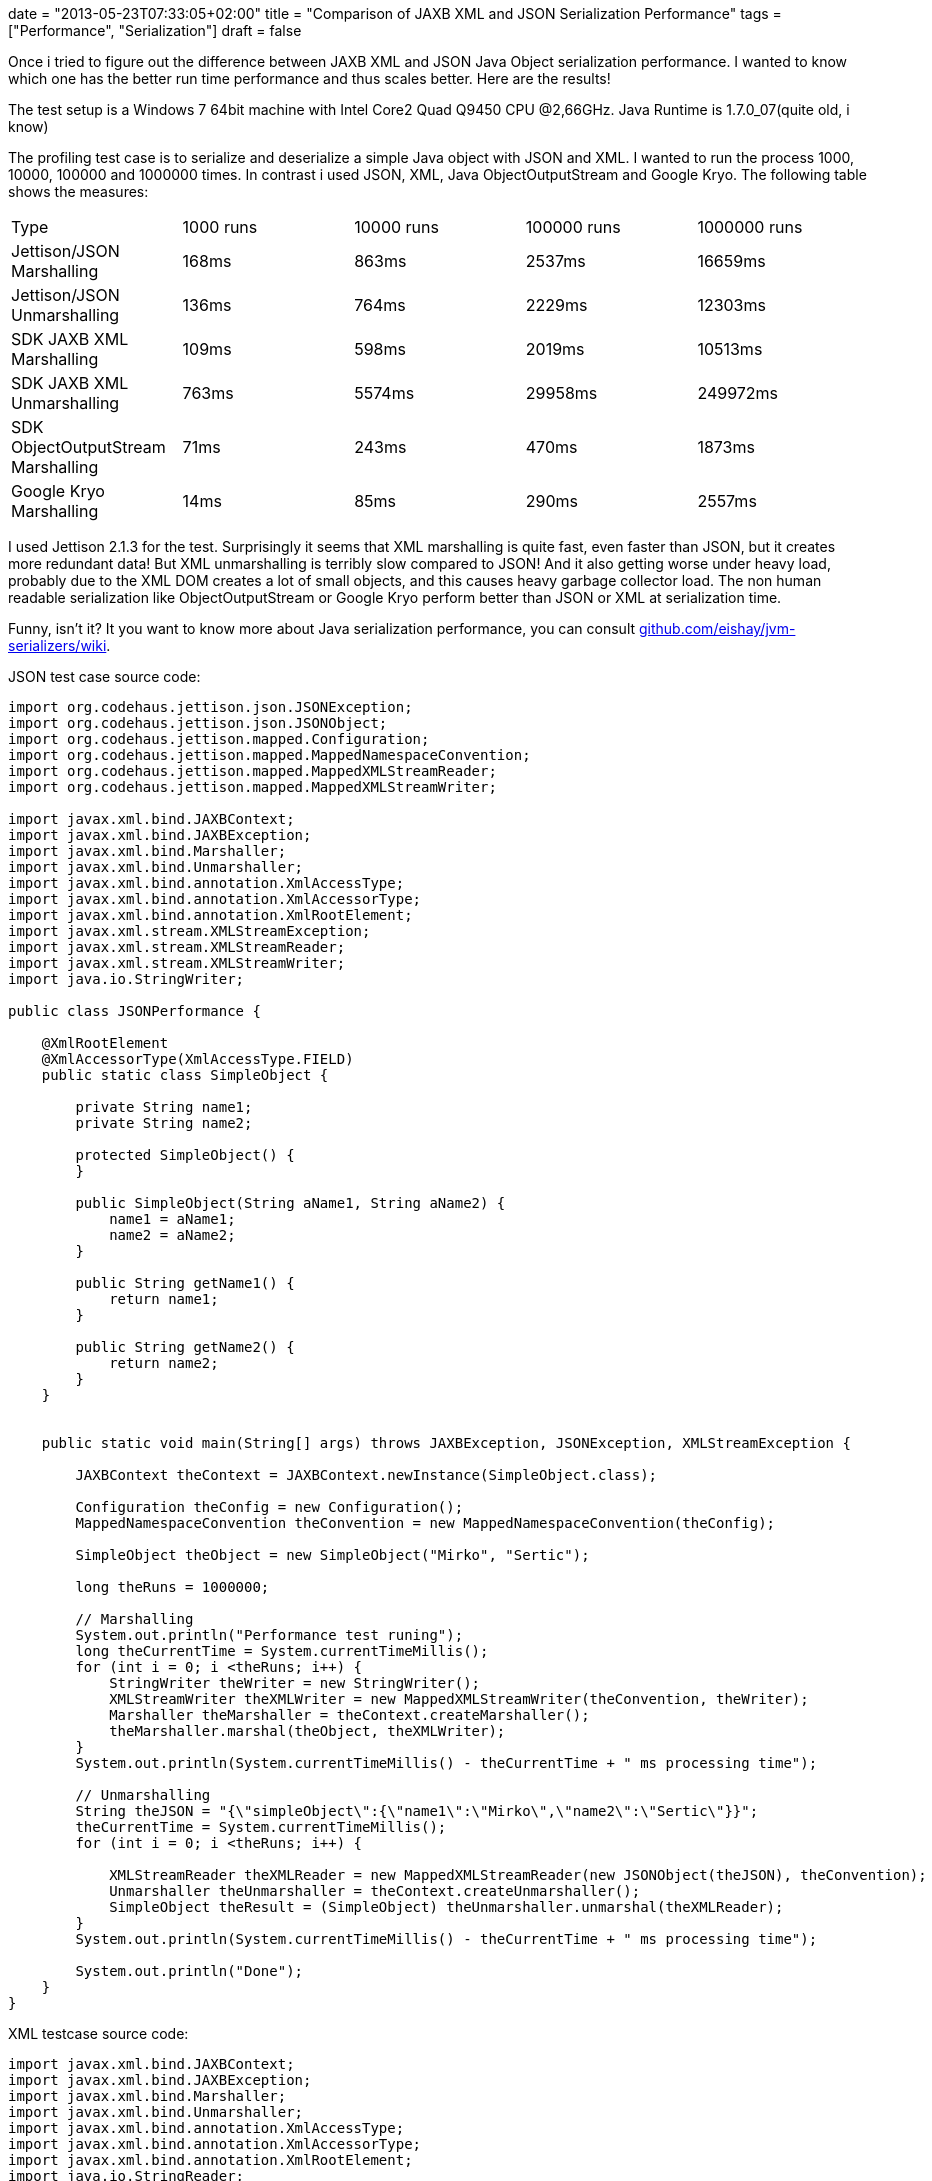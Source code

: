 +++
date = "2013-05-23T07:33:05+02:00"
title = "Comparison of JAXB XML and JSON Serialization Performance"
tags = ["Performance", "Serialization"]
draft = false
+++

Once i tried to figure out the difference between JAXB XML and JSON Java Object serialization performance. I wanted to know which one has the better run time performance and thus scales better. Here are the results!

The test setup is a Windows 7 64bit machine with Intel Core2 Quad Q9450 CPU @2,66GHz. Java Runtime is 1.7.0_07(quite old, i know)

The profiling test case is to serialize and deserialize a simple Java object with JSON and XML. I wanted to run the process 1000, 10000, 100000 and 1000000 times. In contrast i used JSON, XML, Java ObjectOutputStream and Google Kryo. The following table shows the measures:

|===
| Type| 1000 runs| 10000 runs| 100000 runs| 1000000 runs
| Jettison/JSON Marshalling| 168ms| 863ms| 2537ms| 16659ms
| Jettison/JSON Unmarshalling| 136ms| 764ms| 2229ms| 12303ms
| SDK JAXB XML Marshalling| 109ms| 598ms| 2019ms| 10513ms
| SDK JAXB XML Unmarshalling| 763ms| 5574ms| 29958ms| 249972ms
| SDK ObjectOutputStream Marshalling| 71ms| 243ms| 470ms| 1873ms
| Google Kryo Marshalling| 14ms| 85ms| 290ms| 2557ms
|===

I used Jettison 2.1.3 for the test. Surprisingly it seems that XML marshalling is quite fast, even faster than JSON, but it creates more redundant data! But XML unmarshalling is terribly slow compared to JSON! And it also getting worse under heavy load, probably due to the XML DOM creates a lot of small objects, and this causes heavy garbage collector load. The non human readable serialization like ObjectOutputStream or Google Kryo perform better than JSON or XML at serialization time.

Funny, isn't it? It you want to know more about Java serialization performance, you can consult https://github.com/eishay/jvm-serializers/wiki[github.com/eishay/jvm-serializers/wiki].

JSON test case source code:

[source,java]
----
import org.codehaus.jettison.json.JSONException;
import org.codehaus.jettison.json.JSONObject;
import org.codehaus.jettison.mapped.Configuration;
import org.codehaus.jettison.mapped.MappedNamespaceConvention;
import org.codehaus.jettison.mapped.MappedXMLStreamReader;
import org.codehaus.jettison.mapped.MappedXMLStreamWriter;
 
import javax.xml.bind.JAXBContext;
import javax.xml.bind.JAXBException;
import javax.xml.bind.Marshaller;
import javax.xml.bind.Unmarshaller;
import javax.xml.bind.annotation.XmlAccessType;
import javax.xml.bind.annotation.XmlAccessorType;
import javax.xml.bind.annotation.XmlRootElement;
import javax.xml.stream.XMLStreamException;
import javax.xml.stream.XMLStreamReader;
import javax.xml.stream.XMLStreamWriter;
import java.io.StringWriter;
 
public class JSONPerformance {
 
    @XmlRootElement
    @XmlAccessorType(XmlAccessType.FIELD)
    public static class SimpleObject {
 
        private String name1;
        private String name2;
 
        protected SimpleObject() {
        }
 
        public SimpleObject(String aName1, String aName2) {
            name1 = aName1;
            name2 = aName2;
        }
 
        public String getName1() {
            return name1;
        }
 
        public String getName2() {
            return name2;
        }
    }
 
 
    public static void main(String[] args) throws JAXBException, JSONException, XMLStreamException {
 
        JAXBContext theContext = JAXBContext.newInstance(SimpleObject.class);
 
        Configuration theConfig = new Configuration();
        MappedNamespaceConvention theConvention = new MappedNamespaceConvention(theConfig);
 
        SimpleObject theObject = new SimpleObject("Mirko", "Sertic");
 
        long theRuns = 1000000;
 
        // Marshalling
        System.out.println("Performance test runing");
        long theCurrentTime = System.currentTimeMillis();
        for (int i = 0; i <theRuns; i++) {
            StringWriter theWriter = new StringWriter();
            XMLStreamWriter theXMLWriter = new MappedXMLStreamWriter(theConvention, theWriter);
            Marshaller theMarshaller = theContext.createMarshaller();
            theMarshaller.marshal(theObject, theXMLWriter);
        }
        System.out.println(System.currentTimeMillis() - theCurrentTime + " ms processing time");
 
        // Unmarshalling
        String theJSON = "{\"simpleObject\":{\"name1\":\"Mirko\",\"name2\":\"Sertic\"}}";
        theCurrentTime = System.currentTimeMillis();
        for (int i = 0; i <theRuns; i++) {

            XMLStreamReader theXMLReader = new MappedXMLStreamReader(new JSONObject(theJSON), theConvention);
            Unmarshaller theUnmarshaller = theContext.createUnmarshaller();
            SimpleObject theResult = (SimpleObject) theUnmarshaller.unmarshal(theXMLReader);
        }
        System.out.println(System.currentTimeMillis() - theCurrentTime + " ms processing time");

        System.out.println("Done");
    }
}
----

XML testcase source code:

[source,java]
----
import javax.xml.bind.JAXBContext;
import javax.xml.bind.JAXBException;
import javax.xml.bind.Marshaller;
import javax.xml.bind.Unmarshaller;
import javax.xml.bind.annotation.XmlAccessType;
import javax.xml.bind.annotation.XmlAccessorType;
import javax.xml.bind.annotation.XmlRootElement;
import java.io.StringReader;
import java.io.StringWriter;
import java.io.Writer;
 
public class XMLPerformance {
 
    @XmlRootElement
    @XmlAccessorType(XmlAccessType.FIELD)
    public static class SimpleObject {
 
        private String name1;
        private String name2;
 
        protected SimpleObject() {
        }
 
        public SimpleObject(String aName1, String aName2) {
            name1 = aName1;
            name2 = aName2;
        }
 
        public String getName1() {
            return name1;
        }
 
        public String getName2() {
            return name2;
        }
    }
 
 
    public static void main(String[] args) throws JAXBException {
 
        JAXBContext theContext = JAXBContext.newInstance(SimpleObject.class);
 
        SimpleObject theObject = new SimpleObject("Mirko", "Sertic");
 
        long theRuns = 1000000;
 
        System.out.println("Performance test runing");
        long theCurrentTime = System.currentTimeMillis();
        for (int i = 0; i <theRuns; i++) {
            Writer theWriter = new StringWriter();
            Marshaller theMarshaller = theContext.createMarshaller();
            theMarshaller.marshal(theObject, theWriter);
        }
        System.out.println(System.currentTimeMillis() - theCurrentTime + " ms processing time");
 
        String theXML = "<?xml version=\"1.0\" encoding=\"UTF-8\" standalone=\"yes\"?><simpleObject><name1>Mirko</name1>" +
                           "<name2>Sertic</name2></simpleObject>";
        theCurrentTime = System.currentTimeMillis();
        for (int i = 0; i <theRuns; i++) {
            Unmarshaller theUnmarshaller = theContext.createUnmarshaller();
            SimpleObject theResult = (SimpleObject) theUnmarshaller.unmarshal(new StringReader(theXML));
        }
        System.out.println(System.currentTimeMillis() - theCurrentTime + " ms processing time");
 
 
        System.out.println("Done");
    }
}
----

ObjectOutputStream testcase source code:

[source,java]
----
import javax.xml.bind.JAXBException;
import java.io.ByteArrayOutputStream;
import java.io.IOException;
import java.io.ObjectOutputStream;
import java.io.Serializable;
 
public class ObjectStreamPerformance {
 
    public static class SimpleObject implements Serializable {
 
        private String name1;
        private String name2;
 
        protected SimpleObject() {
        }
 
        public SimpleObject(String aName1, String aName2) {
            name1 = aName1;
            name2 = aName2;
        }
 
        public String getName1() {
            return name1;
        }
 
        public String getName2() {
            return name2;
        }
    }
 
    public static void main(String[] args) throws JAXBException, IOException {
 
        SimpleObject theObject = new SimpleObject("Mirko", "Sertic");
 
        long theRuns = 1000000;
 
        System.out.println("Performance test runing");
        long theCurrentTime = System.currentTimeMillis();
        for (int i = 0; i < theRuns; i++) {
            ObjectOutputStream theStream = new ObjectOutputStream(new ByteArrayOutputStream());
            theStream.writeObject(theObject);
        }
        System.out.println(System.currentTimeMillis() - theCurrentTime + " ms processing time");
        System.out.println("Done");
    }
}
----

Google Kryo testcase source code:

[source,java]
----
import javax.xml.bind.JAXBException;
import java.io.*;
import java.nio.ByteBuffer;
 
import com.esotericsoftware.kryo.*;
 
public class KryoPerformance {
 
    public static class SimpleObject implements Serializable {
 
        private String name1;
        private String name2;
 
        protected SimpleObject() {
        }
 
        public SimpleObject(String aName1, String aName2) {
            name1 = aName1;
            name2 = aName2;
        }
 
        public String getName1() {
            return name1;
        }
 
        public String getName2() {
            return name2;
        }
 
    }
 
    public static void main(String[] args) throws JAXBException, IOException {
 
        SimpleObject theObject = new SimpleObject("Mirko", "Sertic");
 
        Kryo theKryo = new Kryo();
        theKryo.register(SimpleObject.class);
 
        long theRuns = 1000000;
 
        System.out.println("Performance test runing");
        long theCurrentTime = System.currentTimeMillis();
        for (int i = 0; i < theRuns; i++) {
            theKryo.writeObject(ByteBuffer.allocate(5000), theObject);
        }
        System.out.println(System.currentTimeMillis() - theCurrentTime + " ms processing time");
        System.out.println("Done");
    }
}
----
